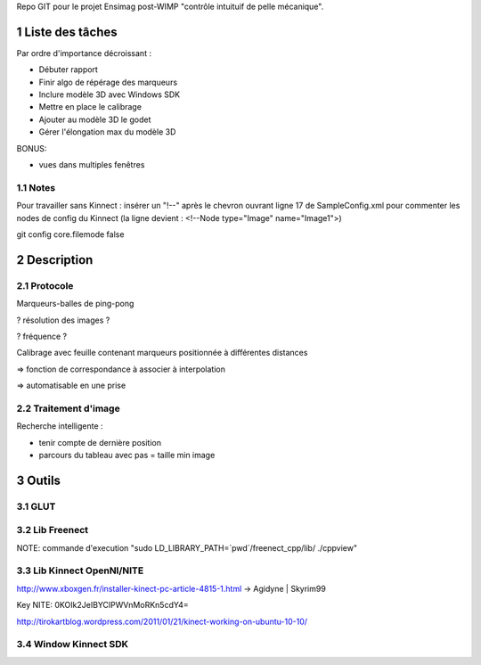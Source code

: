 .. -*- coding: utf-8 -*-

.. _contact: lucas.cimon__AT__ensimag.fr

Repo GIT pour le projet Ensimag post-WIMP "contrôle intuituif de pelle mécanique".

.. sectnum::


================
Liste des tâches
================

Par ordre d'importance décroissant :

- Débuter rapport

- Finir algo de répérage des marqueurs

- Inclure modèle 3D avec Windows SDK

- Mettre en place le calibrage

- Ajouter au modèle 3D le godet

- Gérer l'élongation max du modèle 3D


BONUS:

- vues dans multiples fenêtres


Notes
=====

Pour travailler sans Kinnect : insérer un "!--" après le chevron ouvrant ligne 17 de SampleConfig.xml pour commenter les nodes de config du Kinnect
(la ligne devient : <!--Node type="Image" name="Image1">)

git config core.filemode false


===========
Description
===========

Protocole
=========

Marqueurs-balles de ping-pong


? résolution des images ?

? fréquence ?


Calibrage avec feuille contenant marqueurs positionnée à différentes distances

=> fonction de correspondance à associer à interpolation

=> automatisable en une prise



Traitement d'image
==================

Recherche intelligente :

- tenir compte de dernière position

- parcours du tableau avec pas = taille min image



======
Outils
======

GLUT
====


Lib Freenect
============

NOTE: commande d'execution "sudo LD_LIBRARY_PATH=`pwd`/freenect_cpp/lib/ ./cppview"


Lib Kinnect OpenNI/NITE
=======================
http://www.xboxgen.fr/installer-kinect-pc-article-4815-1.html
-> Agidyne | Skyrim99

Key NITE: 0KOIk2JeIBYClPWVnMoRKn5cdY4=

http://tirokartblog.wordpress.com/2011/01/21/kinect-working-on-ubuntu-10-10/


Window Kinnect SDK
==================
